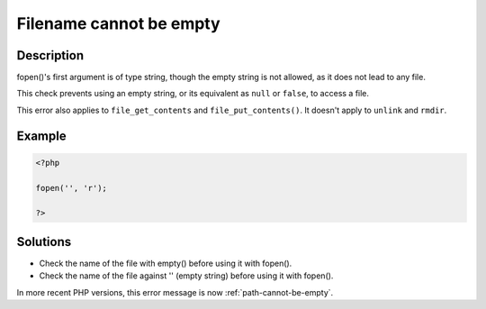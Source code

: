 .. _filename-cannot-be-empty:

Filename cannot be empty
------------------------
 
.. meta::
	:description:
		Filename cannot be empty: fopen()&#039;s first argument is of type string, though the empty string is not allowed, as it does not lead to any file.
	:og:image: https://php-errors.readthedocs.io/en/latest/_static/logo.png
	:og:type: article
	:og:title: Filename cannot be empty
	:og:description: fopen()&#039;s first argument is of type string, though the empty string is not allowed, as it does not lead to any file
	:og:url: https://php-errors.readthedocs.io/en/latest/messages/filename-cannot-be-empty.html
	:og:locale: en
	:twitter:card: summary_large_image
	:twitter:site: @exakat
	:twitter:title: Filename cannot be empty
	:twitter:description: Filename cannot be empty: fopen()'s first argument is of type string, though the empty string is not allowed, as it does not lead to any file
	:twitter:creator: @exakat
	:twitter:image:src: https://php-errors.readthedocs.io/en/latest/_static/logo.png

.. raw:: html

	<script type="application/ld+json">{"@context":"https:\/\/schema.org","@graph":[{"@type":"WebPage","@id":"https:\/\/php-errors.readthedocs.io\/en\/latest\/tips\/filename-cannot-be-empty.html","url":"https:\/\/php-errors.readthedocs.io\/en\/latest\/tips\/filename-cannot-be-empty.html","name":"Filename cannot be empty","isPartOf":{"@id":"https:\/\/www.exakat.io\/"},"datePublished":"Mon, 21 Apr 2025 07:41:36 +0000","dateModified":"Mon, 21 Apr 2025 07:41:36 +0000","description":"fopen()'s first argument is of type string, though the empty string is not allowed, as it does not lead to any file","inLanguage":"en-US","potentialAction":[{"@type":"ReadAction","target":["https:\/\/php-tips.readthedocs.io\/en\/latest\/tips\/filename-cannot-be-empty.html"]}]},{"@type":"WebSite","@id":"https:\/\/www.exakat.io\/","url":"https:\/\/www.exakat.io\/","name":"Exakat","description":"Smart PHP static analysis","inLanguage":"en-US"}]}</script>

Description
___________
 
fopen()'s first argument is of type string, though the empty string is not allowed, as it does not lead to any file.

This check prevents using an empty string, or its equivalent as ``null`` or ``false``, to access a file. 

This error also applies to ``file_get_contents`` and ``file_put_contents()``. It doesn't apply to ``unlink`` and ``rmdir``.

Example
_______

.. code-block:: php

   <?php
   
   fopen('', 'r');
   
   ?>

Solutions
_________

+ Check the name of the file with empty() before using it with fopen().
+ Check the name of the file against '' (empty string) before using it with fopen().


In more recent PHP versions, this error message is now :ref:`path-cannot-be-empty`.

